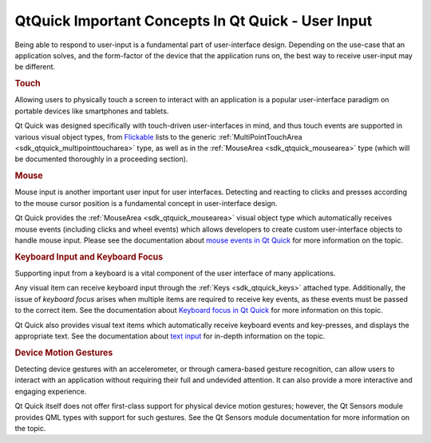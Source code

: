 .. _sdk_qtquick_important_concepts_in_qt_quick_-_user_input:
QtQuick Important Concepts In Qt Quick - User Input
===================================================



Being able to respond to user-input is a fundamental part of
user-interface design. Depending on the use-case that an application
solves, and the form-factor of the device that the application runs on,
the best way to receive user-input may be different.

.. rubric:: Touch
   :name: touch

Allowing users to physically touch a screen to interact with an
application is a popular user-interface paradigm on portable devices
like smartphones and tablets.

Qt Quick was designed specifically with touch-driven user-interfaces in
mind, and thus touch events are supported in various visual object
types, from
`Flickable </sdk/apps/qml/QtQuick/touchinteraction/#flickable>`_  lists
to the generic :ref:`MultiPointTouchArea <sdk_qtquick_multipointtoucharea>`
type, as well as in the :ref:`MouseArea <sdk_qtquick_mousearea>` type
(which will be documented thoroughly in a proceeding section).

.. rubric:: Mouse
   :name: mouse

Mouse input is another important user input for user interfaces.
Detecting and reacting to clicks and presses according to the mouse
cursor position is a fundamental concept in user-interface design.

Qt Quick provides the :ref:`MouseArea <sdk_qtquick_mousearea>` visual
object type which automatically receives mouse events (including clicks
and wheel events) which allows developers to create custom
user-interface objects to handle mouse input. Please see the
documentation about `mouse events in Qt
Quick </sdk/apps/qml/QtQuick/qtquick-input-mouseevents/>`_  for more
information on the topic.

.. rubric:: Keyboard Input and Keyboard Focus
   :name: keyboard-input-and-keyboard-focus

Supporting input from a keyboard is a vital component of the user
interface of many applications.

Any visual item can receive keyboard input through the
:ref:`Keys <sdk_qtquick_keys>` attached type. Additionally, the issue of
*keyboard focus* arises when multiple items are required to receive key
events, as these events must be passed to the correct item. See the
documentation about `Keyboard focus in Qt
Quick </sdk/apps/qml/QtQuick/qtquick-input-focus/>`_  for more
information on this topic.

Qt Quick also provides visual text items which automatically receive
keyboard events and key-presses, and displays the appropriate text. See
the documentation about `text
input </sdk/apps/qml/QtQuick/qtquick-input-textinput/>`_  for in-depth
information on the topic.

.. rubric:: Device Motion Gestures
   :name: device-motion-gestures

Detecting device gestures with an accelerometer, or through camera-based
gesture recognition, can allow users to interact with an application
without requiring their full and undevided attention. It can also
provide a more interactive and engaging experience.

Qt Quick itself does not offer first-class support for physical device
motion gestures; however, the Qt Sensors module provides QML types with
support for such gestures. See the Qt Sensors module documentation for
more information on the topic.

